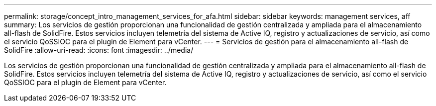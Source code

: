 ---
permalink: storage/concept_intro_management_services_for_afa.html 
sidebar: sidebar 
keywords: management services, aff 
summary: Los servicios de gestión proporcionan una funcionalidad de gestión centralizada y ampliada para el almacenamiento all-flash de SolidFire. Estos servicios incluyen telemetría del sistema de Active IQ, registro y actualizaciones de servicio, así como el servicio QoSSIOC para el plugin de Element para vCenter. 
---
= Servicios de gestión para el almacenamiento all-flash de SolidFire
:allow-uri-read: 
:icons: font
:imagesdir: ../media/


[role="lead"]
Los servicios de gestión proporcionan una funcionalidad de gestión centralizada y ampliada para el almacenamiento all-flash de SolidFire. Estos servicios incluyen telemetría del sistema de Active IQ, registro y actualizaciones de servicio, así como el servicio QoSSIOC para el plugin de Element para vCenter.
